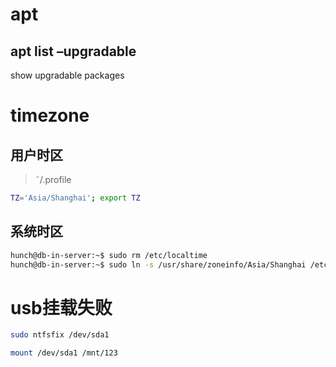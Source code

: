 #+LATEX_HEADER: \usepackage {ctex}
* apt
** apt list --upgradable
   show upgradable packages
* timezone
** 用户时区
   #+begin_quote
     \tilde/.profile
   #+end_quote
   #+begin_src sh
     TZ='Asia/Shanghai'; export TZ
   #+end_src
** 系统时区
   #+begin_src sh
     hunch@db-in-server:~$ sudo rm /etc/localtime
     hunch@db-in-server:~$ sudo ln -s /usr/share/zoneinfo/Asia/Shanghai /etc/localtime
   #+end_src


* usb挂载失败

  #+begin_src sh
    sudo ntfsfix /dev/sda1
  #+end_src

  #+begin_src sh
    mount /dev/sda1 /mnt/123
  #+end_src
